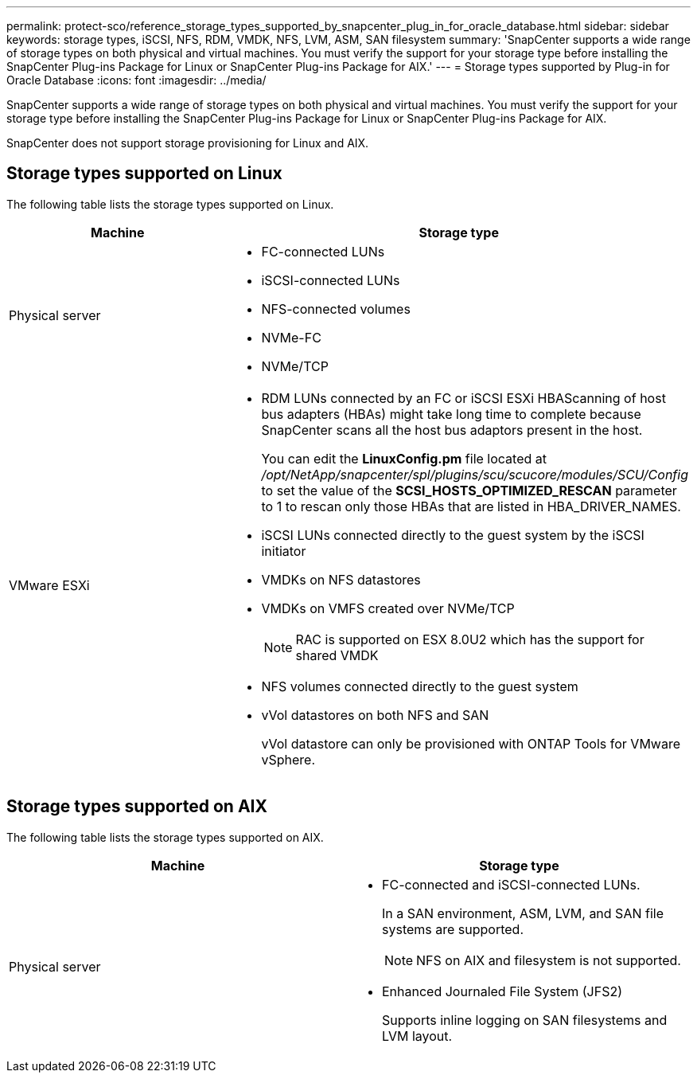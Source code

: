 ---
permalink: protect-sco/reference_storage_types_supported_by_snapcenter_plug_in_for_oracle_database.html
sidebar: sidebar
keywords: storage types, iSCSI, NFS, RDM, VMDK, NFS, LVM, ASM, SAN filesystem
summary: 'SnapCenter supports a wide range of storage types on both physical and virtual machines. You must verify the support for your storage type before installing the SnapCenter Plug-ins Package for Linux or SnapCenter Plug-ins Package for AIX.'
---
= Storage types supported by Plug-in for Oracle Database
:icons: font
:imagesdir: ../media/

[.lead]
SnapCenter supports a wide range of storage types on both physical and virtual machines. You must verify the support for your storage type before installing the SnapCenter Plug-ins Package for Linux or SnapCenter Plug-ins Package for AIX.

SnapCenter does not support storage provisioning for Linux and AIX.

== Storage types supported on Linux

The following table lists the storage types supported on Linux.

|===
| Machine | Storage type

a|
Physical server
a|
* FC-connected LUNs
* iSCSI-connected LUNs
* NFS-connected volumes
* NVMe-FC
* NVMe/TCP
a|
VMware ESXi
a|
* RDM LUNs connected by an FC or iSCSI ESXi HBAScanning of host bus adapters (HBAs) might take long time to complete because SnapCenter scans all the host bus adaptors present in the host.
+
You can edit the *LinuxConfig.pm* file located at _/opt/NetApp/snapcenter/spl/plugins/scu/scucore/modules/SCU/Config_ to set the value of the *SCSI_HOSTS_OPTIMIZED_RESCAN* parameter to 1 to rescan only those HBAs that are listed in HBA_DRIVER_NAMES.
* iSCSI LUNs connected directly to the guest system by the iSCSI initiator
* VMDKs on NFS datastores
* VMDKs on VMFS created over NVMe/TCP
+
NOTE: RAC is supported on ESX 8.0U2 which has the support for shared VMDK
* NFS volumes connected directly to the guest system
* vVol datastores on both NFS and SAN
+
vVol datastore can only be provisioned with ONTAP Tools for VMware vSphere.
|===

== Storage types supported on AIX

The following table lists the storage types supported on AIX.

|===
| Machine | Storage type

a|
Physical server
a|
* FC-connected and iSCSI-connected LUNs.
+
In a SAN environment, ASM, LVM, and SAN file systems are supported.
// [SD]: Updated for BURT 1391312 in 4.5
+
NOTE: NFS on AIX and filesystem is not supported.

// [SD]: Updated for BURT 1391312 in 4.5

* Enhanced Journaled File System (JFS2)
// [SD]: Included for BURT 1391312 in 4.5
+
Supports inline logging on SAN filesystems and LVM layout.
|===
